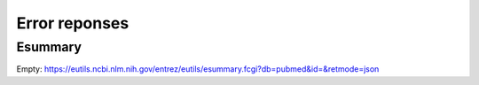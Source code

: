 Error reponses
==============

Esummary
--------

Empty:
https://eutils.ncbi.nlm.nih.gov/entrez/eutils/esummary.fcgi?db=pubmed&id=&retmode=json
